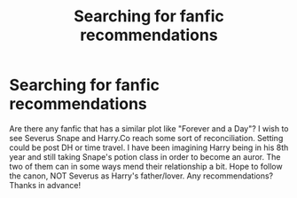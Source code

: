 #+TITLE: Searching for fanfic recommendations

* Searching for fanfic recommendations
:PROPERTIES:
:Author: fanfic8522
:Score: 2
:DateUnix: 1506664719.0
:DateShort: 2017-Sep-29
:END:
Are there any fanfic that has a similar plot like "Forever and a Day"? I wish to see Severus Snape and Harry.Co reach some sort of reconciliation. Setting could be post DH or time travel. I have been imagining Harry being in his 8th year and still taking Snape's potion class in order to become an auror. The two of them can in some ways mend their relationship a bit. Hope to follow the canon, NOT Severus as Harry's father/lover. Any recommendations? Thanks in advance!

